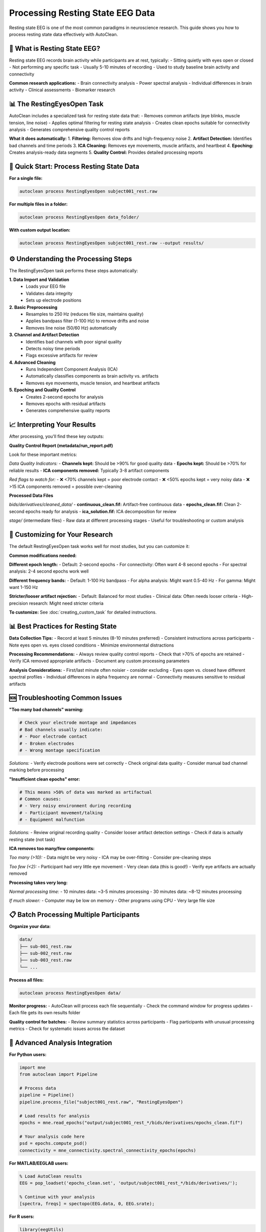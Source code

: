Processing Resting State EEG Data
==================================

Resting state EEG is one of the most common paradigms in neuroscience research. This guide shows you how to process resting state data effectively with AutoClean.

🎯 What is Resting State EEG?
-----------------------------

Resting state EEG records brain activity while participants are at rest, typically:
- Sitting quietly with eyes open or closed
- Not performing any specific task
- Usually 5-10 minutes of recording
- Used to study baseline brain activity and connectivity

**Common research applications:**
- Brain connectivity analysis
- Power spectral analysis  
- Individual differences in brain activity
- Clinical assessments
- Biomarker research

📊 The RestingEyesOpen Task
---------------------------

AutoClean includes a specialized task for resting state data that:
- Removes common artifacts (eye blinks, muscle tension, line noise)
- Applies optimal filtering for resting state analysis
- Creates clean epochs suitable for connectivity analysis
- Generates comprehensive quality control reports

**What it does automatically:**
1. **Filtering:** Removes slow drifts and high-frequency noise
2. **Artifact Detection:** Identifies bad channels and time periods
3. **ICA Cleaning:** Removes eye movements, muscle artifacts, and heartbeat
4. **Epoching:** Creates analysis-ready data segments
5. **Quality Control:** Provides detailed processing reports

🚀 Quick Start: Process Resting State Data
------------------------------------------

**For a single file:**

.. code-block:: bash

   autoclean process RestingEyesOpen subject001_rest.raw

**For multiple files in a folder:**

.. code-block:: bash

   autoclean process RestingEyesOpen data_folder/

**With custom output location:**

.. code-block:: bash

   autoclean process RestingEyesOpen subject001_rest.raw --output results/

⚙️ Understanding the Processing Steps
-------------------------------------

The RestingEyesOpen task performs these steps automatically:

**1. Data Import and Validation**
   - Loads your EEG file
   - Validates data integrity
   - Sets up electrode positions

**2. Basic Preprocessing**
   - Resamples to 250 Hz (reduces file size, maintains quality)
   - Applies bandpass filter (1-100 Hz) to remove drifts and noise
   - Removes line noise (50/60 Hz) automatically

**3. Channel and Artifact Detection**
   - Identifies bad channels with poor signal quality
   - Detects noisy time periods
   - Flags excessive artifacts for review

**4. Advanced Cleaning**
   - Runs Independent Component Analysis (ICA)
   - Automatically classifies components as brain activity vs. artifacts
   - Removes eye movements, muscle tension, and heartbeat artifacts

**5. Epoching and Quality Control**
   - Creates 2-second epochs for analysis
   - Removes epochs with residual artifacts
   - Generates comprehensive quality reports

📈 Interpreting Your Results
----------------------------

After processing, you'll find these key outputs:

**Quality Control Report (metadata/run_report.pdf)**

Look for these important metrics:

*Data Quality Indicators:*
- **Channels kept:** Should be >90% for good quality data
- **Epochs kept:** Should be >70% for reliable results  
- **ICA components removed:** Typically 3-8 artifact components

*Red flags to watch for:*
- ❌ <70% channels kept = poor electrode contact
- ❌ <50% epochs kept = very noisy data
- ❌ >15 ICA components removed = possible over-cleaning

**Processed Data Files**

*bids/derivatives/cleaned_data/*
- **continuous_clean.fif:** Artifact-free continuous data
- **epochs_clean.fif:** Clean 2-second epochs ready for analysis
- **ica_solution.fif:** ICA decomposition for review

*stage/* (intermediate files)
- Raw data at different processing stages
- Useful for troubleshooting or custom analysis

🔧 Customizing for Your Research
--------------------------------

The default RestingEyesOpen task works well for most studies, but you can customize it:

**Common modifications needed:**

**Different epoch length:**
- Default: 2-second epochs  
- For connectivity: Often want 4-8 second epochs
- For spectral analysis: 2-4 second epochs work well

**Different frequency bands:**
- Default: 1-100 Hz bandpass
- For alpha analysis: Might want 0.5-40 Hz
- For gamma: Might want 1-150 Hz

**Stricter/looser artifact rejection:**
- Default: Balanced for most studies
- Clinical data: Often needs looser criteria
- High-precision research: Might need stricter criteria

**To customize:** See :doc:`creating_custom_task` for detailed instructions.

📊 Best Practices for Resting State
-----------------------------------

**Data Collection Tips:**
- Record at least 5 minutes (8-10 minutes preferred)
- Consistent instructions across participants
- Note eyes open vs. eyes closed conditions
- Minimize environmental distractions

**Processing Recommendations:**
- Always review quality control reports
- Check that >70% of epochs are retained
- Verify ICA removed appropriate artifacts
- Document any custom processing parameters

**Analysis Considerations:**
- First/last minute often noisier - consider excluding
- Eyes open vs. closed have different spectral profiles
- Individual differences in alpha frequency are normal
- Connectivity measures sensitive to residual artifacts

🆘 Troubleshooting Common Issues
-------------------------------

**"Too many bad channels" warning:**

.. code-block:: bash

   # Check your electrode montage and impedances
   # Bad channels usually indicate:
   # - Poor electrode contact
   # - Broken electrodes  
   # - Wrong montage specification

*Solutions:*
- Verify electrode positions were set correctly
- Check original data quality
- Consider manual bad channel marking before processing

**"Insufficient clean epochs" error:**

.. code-block:: bash

   # This means >50% of data was marked as artifactual
   # Common causes:
   # - Very noisy environment during recording
   # - Participant movement/talking
   # - Equipment malfunction

*Solutions:*
- Review original recording quality
- Consider looser artifact detection settings
- Check if data is actually resting state (not task)

**ICA removes too many/few components:**

*Too many (>10):*
- Data might be very noisy
- ICA may be over-fitting
- Consider pre-cleaning steps

*Too few (<2):*
- Participant had very little eye movement
- Very clean data (this is good!)
- Verify eye artifacts are actually removed

**Processing takes very long:**

*Normal processing time:*
- 10 minutes data: ~3-5 minutes processing
- 30 minutes data: ~8-12 minutes processing

*If much slower:*
- Computer may be low on memory
- Other programs using CPU
- Very large file size

📋 Batch Processing Multiple Participants
-----------------------------------------

**Organize your data:**

.. code-block::

   data/
   ├── sub-001_rest.raw
   ├── sub-002_rest.raw  
   ├── sub-003_rest.raw
   └── ...

**Process all files:**

.. code-block:: bash

   autoclean process RestingEyesOpen data/

**Monitor progress:**
- AutoClean will process each file sequentially
- Check the command window for progress updates
- Each file gets its own results folder

**Quality control for batches:**
- Review summary statistics across participants
- Flag participants with unusual processing metrics
- Check for systematic issues across the dataset

🎯 Advanced Analysis Integration
-------------------------------

**For Python users:**

.. code-block:: python

   import mne
   from autoclean import Pipeline
   
   # Process data
   pipeline = Pipeline()
   pipeline.process_file("subject001_rest.raw", "RestingEyesOpen")
   
   # Load results for analysis
   epochs = mne.read_epochs("output/subject001_rest_*/bids/derivatives/epochs_clean.fif")
   
   # Your analysis code here
   psd = epochs.compute_psd()
   connectivity = mne_connectivity.spectral_connectivity_epochs(epochs)

**For MATLAB/EEGLAB users:**

.. code-block:: matlab

   % Load AutoClean results
   EEG = pop_loadset('epochs_clean.set', 'output/subject001_rest_*/bids/derivatives/');
   
   % Continue with your analysis
   [spectra, freqs] = spectopo(EEG.data, 0, EEG.srate);

**For R users:**

.. code-block:: r

   library(eegUtils)
   
   # Load processed data
   eeg_data <- import_set("output/subject001_rest_*/bids/derivatives/epochs_clean.set")
   
   # Continue analysis
   psd <- compute_psd(eeg_data)

🎉 Next Steps
-------------

Now that you can process resting state data:

1. **Quality Control:** Learn to systematically review processing quality
2. **Batch Processing:** Scale up to process entire datasets  
3. **Custom Tasks:** Create specialized workflows for your research
4. **Integration:** Connect AutoClean to your analysis pipeline

**Recommended follow-up tutorials:**
- :doc:`quality_control_best_practices`
- :doc:`batch_processing_datasets`  
- :doc:`python_integration`
- :doc:`creating_custom_task`